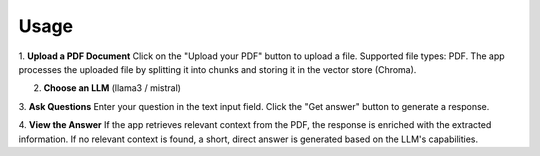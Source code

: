 
Usage
=====


1. **Upload a PDF Document**
Click on the "Upload your PDF" button to upload a file.
Supported file types: PDF.
The app processes the uploaded file by splitting it into chunks and storing it in the vector store (Chroma).

2. **Choose an LLM** (llama3 / mistral)
3. **Ask Questions**
Enter your question in the text input field.
Click the "Get answer" button to generate a response.

4. **View the Answer**
If the app retrieves relevant context from the PDF, the response is enriched with the extracted information.
If no relevant context is found, a short, direct answer is generated based on the LLM's capabilities.
